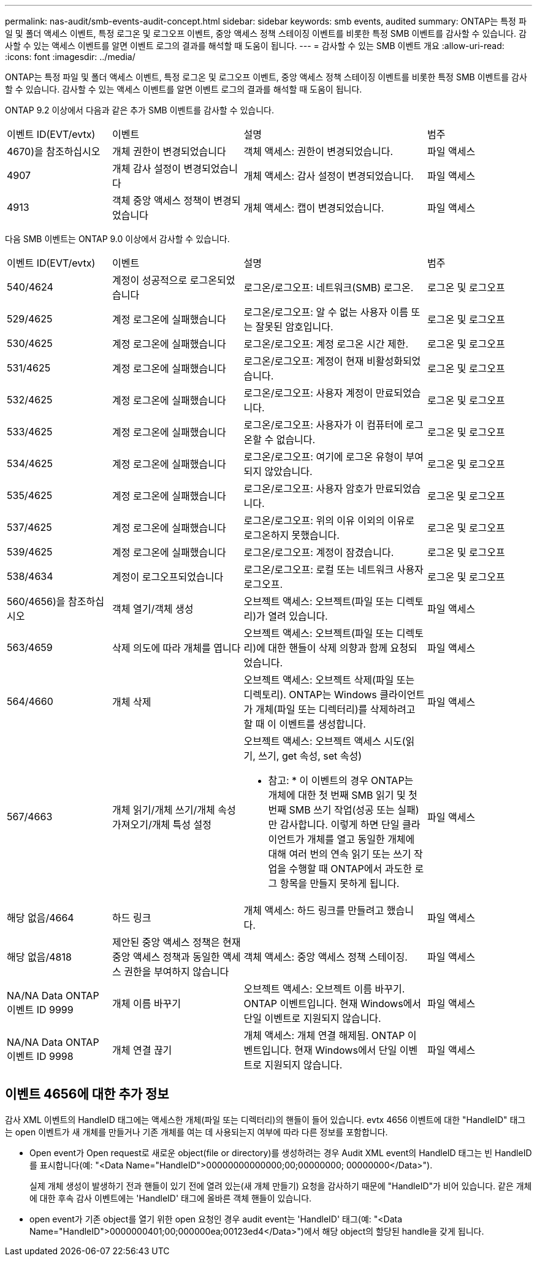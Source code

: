 ---
permalink: nas-audit/smb-events-audit-concept.html 
sidebar: sidebar 
keywords: smb events, audited 
summary: ONTAP는 특정 파일 및 폴더 액세스 이벤트, 특정 로그온 및 로그오프 이벤트, 중앙 액세스 정책 스테이징 이벤트를 비롯한 특정 SMB 이벤트를 감사할 수 있습니다. 감사할 수 있는 액세스 이벤트를 알면 이벤트 로그의 결과를 해석할 때 도움이 됩니다. 
---
= 감사할 수 있는 SMB 이벤트 개요
:allow-uri-read: 
:icons: font
:imagesdir: ../media/


[role="lead"]
ONTAP는 특정 파일 및 폴더 액세스 이벤트, 특정 로그온 및 로그오프 이벤트, 중앙 액세스 정책 스테이징 이벤트를 비롯한 특정 SMB 이벤트를 감사할 수 있습니다. 감사할 수 있는 액세스 이벤트를 알면 이벤트 로그의 결과를 해석할 때 도움이 됩니다.

ONTAP 9.2 이상에서 다음과 같은 추가 SMB 이벤트를 감사할 수 있습니다.

[cols="20,25,35,20"]
|===


| 이벤트 ID(EVT/evtx) | 이벤트 | 설명 | 범주 


 a| 
4670)을 참조하십시오
 a| 
개체 권한이 변경되었습니다
 a| 
객체 액세스: 권한이 변경되었습니다.
 a| 
파일 액세스



 a| 
4907
 a| 
개체 감사 설정이 변경되었습니다
 a| 
개체 액세스: 감사 설정이 변경되었습니다.
 a| 
파일 액세스



 a| 
4913
 a| 
객체 중앙 액세스 정책이 변경되었습니다
 a| 
개체 액세스: 캡이 변경되었습니다.
 a| 
파일 액세스

|===
다음 SMB 이벤트는 ONTAP 9.0 이상에서 감사할 수 있습니다.

[cols="20,25,35,20"]
|===


| 이벤트 ID(EVT/evtx) | 이벤트 | 설명 | 범주 


 a| 
540/4624
 a| 
계정이 성공적으로 로그온되었습니다
 a| 
로그온/로그오프: 네트워크(SMB) 로그온.
 a| 
로그온 및 로그오프



 a| 
529/4625
 a| 
계정 로그온에 실패했습니다
 a| 
로그온/로그오프: 알 수 없는 사용자 이름 또는 잘못된 암호입니다.
 a| 
로그온 및 로그오프



 a| 
530/4625
 a| 
계정 로그온에 실패했습니다
 a| 
로그온/로그오프: 계정 로그온 시간 제한.
 a| 
로그온 및 로그오프



 a| 
531/4625
 a| 
계정 로그온에 실패했습니다
 a| 
로그온/로그오프: 계정이 현재 비활성화되었습니다.
 a| 
로그온 및 로그오프



 a| 
532/4625
 a| 
계정 로그온에 실패했습니다
 a| 
로그온/로그오프: 사용자 계정이 만료되었습니다.
 a| 
로그온 및 로그오프



 a| 
533/4625
 a| 
계정 로그온에 실패했습니다
 a| 
로그온/로그오프: 사용자가 이 컴퓨터에 로그온할 수 없습니다.
 a| 
로그온 및 로그오프



 a| 
534/4625
 a| 
계정 로그온에 실패했습니다
 a| 
로그온/로그오프: 여기에 로그온 유형이 부여되지 않았습니다.
 a| 
로그온 및 로그오프



 a| 
535/4625
 a| 
계정 로그온에 실패했습니다
 a| 
로그온/로그오프: 사용자 암호가 만료되었습니다.
 a| 
로그온 및 로그오프



 a| 
537/4625
 a| 
계정 로그온에 실패했습니다
 a| 
로그온/로그오프: 위의 이유 이외의 이유로 로그온하지 못했습니다.
 a| 
로그온 및 로그오프



 a| 
539/4625
 a| 
계정 로그온에 실패했습니다
 a| 
로그온/로그오프: 계정이 잠겼습니다.
 a| 
로그온 및 로그오프



 a| 
538/4634
 a| 
계정이 로그오프되었습니다
 a| 
로그온/로그오프: 로컬 또는 네트워크 사용자 로그오프.
 a| 
로그온 및 로그오프



 a| 
560/4656)을 참조하십시오
 a| 
객체 열기/객체 생성
 a| 
오브젝트 액세스: 오브젝트(파일 또는 디렉토리)가 열려 있습니다.
 a| 
파일 액세스



 a| 
563/4659
 a| 
삭제 의도에 따라 개체를 엽니다
 a| 
오브젝트 액세스: 오브젝트(파일 또는 디렉토리)에 대한 핸들이 삭제 의향과 함께 요청되었습니다.
 a| 
파일 액세스



 a| 
564/4660
 a| 
개체 삭제
 a| 
오브젝트 액세스: 오브젝트 삭제(파일 또는 디렉토리). ONTAP는 Windows 클라이언트가 개체(파일 또는 디렉터리)를 삭제하려고 할 때 이 이벤트를 생성합니다.
 a| 
파일 액세스



 a| 
567/4663
 a| 
개체 읽기/개체 쓰기/개체 속성 가져오기/개체 특성 설정
 a| 
오브젝트 액세스: 오브젝트 액세스 시도(읽기, 쓰기, get 속성, set 속성)

* 참고: * 이 이벤트의 경우 ONTAP는 개체에 대한 첫 번째 SMB 읽기 및 첫 번째 SMB 쓰기 작업(성공 또는 실패)만 감사합니다. 이렇게 하면 단일 클라이언트가 개체를 열고 동일한 개체에 대해 여러 번의 연속 읽기 또는 쓰기 작업을 수행할 때 ONTAP에서 과도한 로그 항목을 만들지 못하게 됩니다.
 a| 
파일 액세스



 a| 
해당 없음/4664
 a| 
하드 링크
 a| 
개체 액세스: 하드 링크를 만들려고 했습니다.
 a| 
파일 액세스



 a| 
해당 없음/4818
 a| 
제안된 중앙 액세스 정책은 현재 중앙 액세스 정책과 동일한 액세스 권한을 부여하지 않습니다
 a| 
객체 액세스: 중앙 액세스 정책 스테이징.
 a| 
파일 액세스



 a| 
NA/NA Data ONTAP 이벤트 ID 9999
 a| 
개체 이름 바꾸기
 a| 
오브젝트 액세스: 오브젝트 이름 바꾸기. ONTAP 이벤트입니다. 현재 Windows에서 단일 이벤트로 지원되지 않습니다.
 a| 
파일 액세스



 a| 
NA/NA Data ONTAP 이벤트 ID 9998
 a| 
개체 연결 끊기
 a| 
개체 액세스: 개체 연결 해제됨. ONTAP 이벤트입니다. 현재 Windows에서 단일 이벤트로 지원되지 않습니다.
 a| 
파일 액세스

|===


== 이벤트 4656에 대한 추가 정보

감사 XML 이벤트의 HandleID 태그에는 액세스한 개체(파일 또는 디렉터리)의 핸들이 들어 있습니다. evtx 4656 이벤트에 대한 "HandleID" 태그는 open 이벤트가 새 개체를 만들거나 기존 개체를 여는 데 사용되는지 여부에 따라 다른 정보를 포함합니다.

* Open event가 Open request로 새로운 object(file or directory)를 생성하려는 경우 Audit XML event의 HandleID 태그는 빈 HandleID를 표시합니다(예: "<Data Name="HandleID">00000000000000;00;00000000; 00000000</Data>").
+
실제 개체 생성이 발생하기 전과 핸들이 있기 전에 열려 있는(새 개체 만들기) 요청을 감사하기 때문에 "HandleID"가 비어 있습니다. 같은 개체에 대한 후속 감사 이벤트에는 'HandleID' 태그에 올바른 객체 핸들이 있습니다.

* open event가 기존 object를 열기 위한 open 요청인 경우 audit event는 'HandleID' 태그(예: "<Data Name="HandleID">0000000401;00;000000ea;00123ed4</Data>")에서 해당 object의 할당된 handle을 갖게 됩니다.

